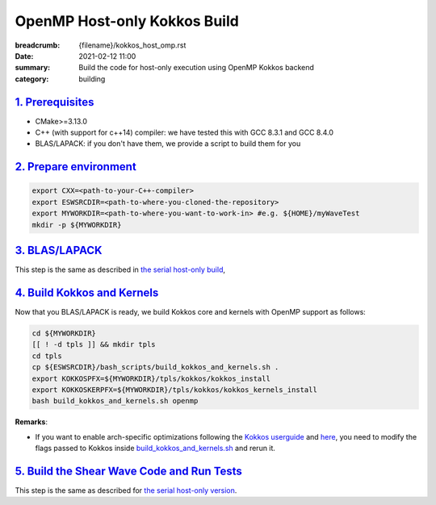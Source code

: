 OpenMP Host-only Kokkos Build
#############################

:breadcrumb: {filename}/kokkos_host_omp.rst
:date: 2021-02-12 11:00
:summary: Build the code for host-only execution using OpenMP Kokkos backend
:category: building

###################
`1. Prerequisites`_
###################

* CMake>=3.13.0

* C++ (with support for c++14) compiler: we have tested this with GCC 8.3.1 and GCC 8.4.0

* BLAS/LAPACK: if you don't have them, we provide a script to build them for you

#########################
`2. Prepare environment`_
#########################

.. code:: bash

   export CXX=<path-to-your-C++-compiler>
   export ESWSRCDIR=<path-to-where-you-cloned-the-repository>
   export MYWORKDIR=<path-to-where-you-want-to-work-in> #e.g. ${HOME}/myWaveTest
   mkdir -p ${MYWORKDIR}

#################
`3. BLAS/LAPACK`_
#################
This step is the same as described in `the serial host-only build <{filename}/kokkos_host_serial.rst>`_,

##############################
`4. Build Kokkos and Kernels`_
##############################

Now that you BLAS/LAPACK is ready, we build Kokkos core and kernels
with OpenMP support as follows:

.. code:: bash

   cd ${MYWORKDIR}
   [[ ! -d tpls ]] && mkdir tpls
   cd tpls
   cp ${ESWSRCDIR}/bash_scripts/build_kokkos_and_kernels.sh .
   export KOKKOSPFX=${MYWORKDIR}/tpls/kokkos/kokkos_install
   export KOKKOSKERPFX=${MYWORKDIR}/tpls/kokkos/kokkos_kernels_install
   bash build_kokkos_and_kernels.sh openmp

**Remarks**:

* If you want to enable arch-specific optimizations following
  the `Kokkos userguide <https://github.com/kokkos/kokkos>`_
  and `here <https://github.com/kokkos/kokkos-kernels/wiki/Building>`_,
  you need to modify the flags passed to Kokkos inside
  `build_kokkos_and_kernels.sh <https://github.com/fnrizzi/SHAW/tree/master/bash_scripts/build_kokkos_and_kernels.sh>`_
  and rerun it.

#############################################
`5. Build the Shear Wave Code and Run Tests`_
#############################################

This step is the same as described for `the serial host-only version <{filename}/kokkos_host_serial.rst>`_.
